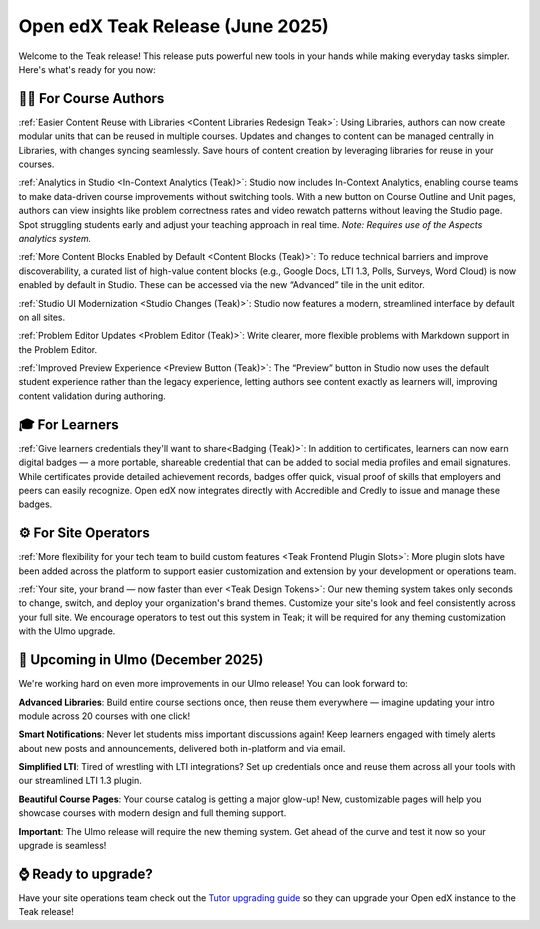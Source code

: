 .. _Teak Product Marketing Notes:

Open edX Teak Release (June 2025)
###################################

Welcome to the Teak release! This release puts powerful new tools in your hands
while making everyday tasks simpler. Here's what's ready for you now: 

🧑‍🏫 For Course Authors
********************************

:ref:`Easier Content Reuse with Libraries <Content Libraries Redesign Teak>`: Using
Libraries, authors can now create modular units that can be
reused in multiple courses. Updates and changes to content can be managed
centrally in Libraries, with changes syncing seamlessly. Save hours of content
creation by leveraging libraries for reuse in your courses.

:ref:`Analytics in Studio <In-Context Analytics (Teak)>`: Studio now includes
In-Context Analytics, enabling course teams to make data-driven course improvements without switching tools. With a
new button on Course Outline and Unit pages, authors can view insights like
problem correctness rates and video rewatch patterns without leaving the Studio
page. Spot struggling students early and adjust your teaching approach in real
time. *Note: Requires use of the Aspects analytics system.*

:ref:`More Content Blocks Enabled by Default <Content Blocks (Teak)>`: To reduce
technical barriers and improve discoverability, a curated list of high-value content blocks (e.g., Google Docs,
LTI 1.3, Polls, Surveys, Word Cloud) is now enabled by default in Studio. These
can be accessed via the new “Advanced” tile in the unit editor.

:ref:`Studio UI Modernization <Studio Changes (Teak)>`: Studio now features a
modern, streamlined interface by default on all sites.

:ref:`Problem Editor Updates <Problem Editor (Teak)>`: Write clearer,
more flexible problems with Markdown support in the Problem Editor.

:ref:`Improved Preview Experience  <Preview Button (Teak)>`: The “Preview”
button in Studio now uses the default student experience rather than the legacy experience, letting authors
see content exactly as learners will, improving content validation during
authoring.

🎓 For Learners
*****************

:ref:`Give learners credentials they'll want to share<Badging (Teak)>`: In
addition to certificates, learners can now earn digital badges — a
more portable, shareable credential that can be added to social media profiles
and email signatures. While certificates provide detailed achievement records,
badges offer quick, visual proof of skills that employers and peers can easily
recognize. Open edX now integrates directly with Accredible and Credly to issue
and manage these badges. 

⚙️ For Site Operators 
**********************

:ref:`More flexibility for your tech team to build custom features <Teak Frontend Plugin Slots>`: More
plugin slots have been added across the platform to support easier customization and extension by your
development or operations team.

:ref:`Your site, your brand — now faster than ever <Teak Design Tokens>`: Our
new theming system takes only seconds to change, switch,
and deploy your organization's brand themes. Customize your site's look and feel
consistently across your full site. We encourage operators to test out this
system in Teak; it will be required for any theming customization with the Ulmo
upgrade.

🔮 Upcoming in Ulmo (December 2025)
************************************

We're working hard on even more improvements in our Ulmo release! You can look
forward to:

**Advanced Libraries**: Build entire course sections once, then reuse them
everywhere — imagine updating your intro module across 20 courses with one
click!

**Smart Notifications**: Never let students miss important discussions again!
Keep learners engaged with timely alerts about new posts and announcements,
delivered both in-platform and via email.

**Simplified LTI**: Tired of wrestling with LTI integrations? Set up credentials
once and reuse them across all your tools with our streamlined LTI 1.3 plugin.

**Beautiful Course Pages**: Your course catalog is getting a major glow-up! New,
customizable pages will help you showcase courses with modern design and full
theming support.

**Important**: The Ulmo release will require the new theming system. Get ahead
of the curve and test it now so your upgrade is seamless!

⌚ Ready to upgrade?
***********************

Have your site operations team check out the `Tutor upgrading guide
<https://docs.tutor.edly.io/install.html#upgrading>`_ so they can upgrade your
Open edX instance to the Teak release!

